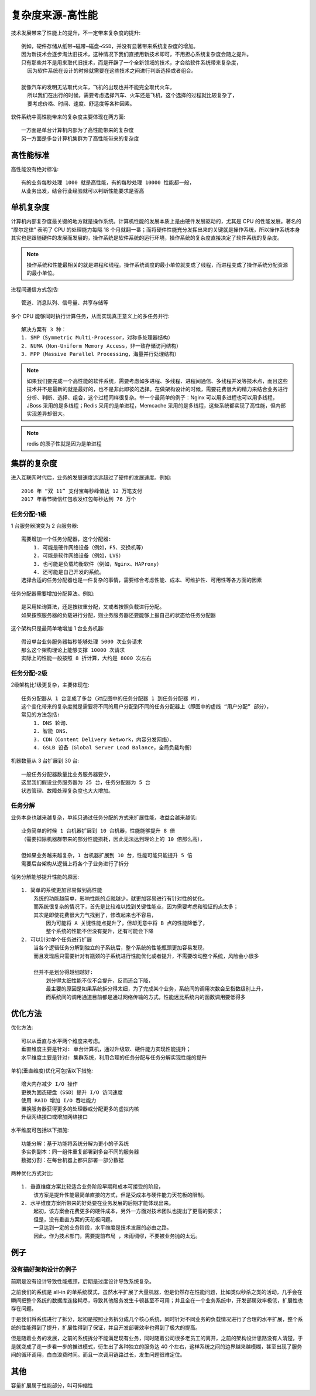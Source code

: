 复杂度来源-高性能
#################

技术发展带来了性能上的提升，不一定带来复杂度的提升::

    例如，硬件存储从纸带→磁带→磁盘→SSD，并没有显著带来系统复杂度的增加。
    因为新技术会逐步淘汰旧技术，这种情况下我们直接用新技术即可，不用担心系统复杂度会随之提升。
    只有那些并不是用来取代旧技术，而是开辟了一个全新领域的技术，才会给软件系统带来复杂度，
      因为软件系统在设计的时候就需要在这些技术之间进行判断选择或者组合。

    就像汽车的发明无法取代火车，飞机的出现也并不能完全取代火车，
      所以我们在出行的时候，需要考虑选择汽车、火车还是飞机，这个选择的过程就比较复杂了，
      要考虑价格、时间、速度、舒适度等各种因素。

软件系统中高性能带来的复杂度主要体现在两方面::

    一方面是单台计算机内部为了高性能带来的复杂度
    另一方面是多台计算机集群为了高性能带来的复杂度

高性能标准
==========

高性能没有绝对标准::

    有的业务每秒处理 1000 就是高性能，有的每秒处理 10000 性能都一般，
    从业务出发，结合行业经验就可以判断性能要求是否高


单机复杂度
==========

计算机内部复杂度最关键的地方就是操作系统。计算机性能的发展本质上是由硬件发展驱动的，尤其是 CPU 的性能发展。著名的 “摩尔定律” 表明了 CPU 的处理能力每隔 18 个月就翻一番；而将硬件性能充分发挥出来的关键就是操作系统，所以操作系统本身其实也是跟随硬件的发展而发展的，操作系统是软件系统的运行环境，操作系统的复杂度直接决定了软件系统的复杂度。

.. note:: 操作系统和性能最相关的就是进程和线程。操作系统调度的最小单位就变成了线程，而进程变成了操作系统分配资源的最小单位。

进程间通信方式包括::

    管道、消息队列、信号量、共享存储等

多个 CPU 能够同时执行计算任务，从而实现真正意义上的多任务并行::

    解决方案有 3 种：
    1. SMP（Symmetric Multi-Processor，对称多处理器结构）
    2. NUMA（Non-Uniform Memory Access，非一致存储访问结构）
    3. MPP（Massive Parallel Processing，海量并行处理结构）

.. note:: 如果我们要完成一个高性能的软件系统，需要考虑如多进程、多线程、进程间通信、多线程并发等技术点，而且这些技术并不是最新的就是最好的，也不是非此即彼的选择。在做架构设计的时候，需要花费很大的精力来结合业务进行分析、判断、选择、组合，这个过程同样很复杂。举一个最简单的例子：Nginx 可以用多进程也可以用多线程，JBoss 采用的是多线程；Redis 采用的是单进程，Memcache 采用的是多线程，这些系统都实现了高性能，但内部实现差异却很大。

.. note:: redis 的原子性就是因为是单进程



集群的复杂度
============

进入互联网时代后，业务的发展速度远远超过了硬件的发展速度。例如::

    2016 年 “双 11” 支付宝每秒峰值达 12 万笔支付
    2017 年春节微信红包收发红包每秒达到 76 万个

任务分配-1级
------------

1 台服务器演变为 2 台服务器::

    需要增加一个任务分配器，这个分配器:
        1. 可能是硬件网络设备（例如，F5、交换机等）
        2. 可能是软件网络设备（例如，LVS）
        3. 也可能是负载均衡软件（例如，Nginx、HAProxy）
        4. 还可能是自己开发的系统。
    选择合适的任务分配器也是一件复杂的事情，需要综合考虑性能、成本、可维护性、可用性等各方面的因素


.. image:: /images/architectures/designs/design_performance1.png

任务分配器需要增加分配算法。例如::

    是采用轮询算法，还是按权重分配，又或者按照负载进行分配。
    如果按照服务器的负载进行分配，则业务服务器还要能够上报自己的状态给任务分配器

这个架构只是最简单地增加 1 台业务机器::

    假设单台业务服务器每秒能够处理 5000 次业务请求
    那么这个架构理论上能够支撑 10000 次请求
    实际上的性能一般按照 8 折计算，大约是 8000 次左右

任务分配-2级
------------

2级架构比1级更复杂，主要体现在::

    任务分配器从 1 台变成了多台（对应图中的任务分配器 1 到任务分配器 M），
    这个变化带来的复杂度就是需要将不同的用户分配到不同的任务分配器上（即图中的虚线 “用户分配” 部分），
    常见的方法包括:
        1. DNS 轮询、
        2. 智能 DNS、
        3. CDN（Content Delivery Network，内容分发网络）、
        4. GSLB 设备（Global Server Load Balance，全局负载均衡）


.. image:: /images/architectures/designs/design_performance2.png

机器数量从 3 台扩展到 30 台::

    一般任务分配器数量比业务服务器要少，
    这里我们假设业务服务器为 25 台，任务分配器为 5 台
    状态管理、故障处理复杂度也大大增加。


任务分解
--------

业务本身也越来越复杂，单纯只通过任务分配的方式来扩展性能，收益会越来越低::

    业务简单的时候 1 台机器扩展到 10 台机器，性能能够提升 8 倍
    （需要扣除机器群带来的部分性能损耗，因此无法达到理论上的 10 倍那么高），

    但如果业务越来越复杂，1 台机器扩展到 10 台，性能可能只能提升 5 倍
    需要后台架构从逻辑上将各个子业务进行了拆分

.. image:: /images/architectures/designs/design_performance3.png

任务分解能够提升性能的原因::

    1. 简单的系统更加容易做到高性能
        系统的功能越简单，影响性能的点就越少，就更加容易进行有针对性的优化。
        而系统很复杂的情况下，首先是比较难以找到关键性能点，因为需要考虑和验证的点太多；
        其次是即使花费很大力气找到了，修改起来也不容易，
            因为可能将 A 关键性能点提升了，但却无意中将 B 点的性能降低了，
            整个系统的性能不但没有提升，还有可能会下降
    2. 可以针对单个任务进行扩展
        当各个逻辑任务分解到独立的子系统后，整个系统的性能瓶颈更加容易发现，
        而且发现后只需要针对有瓶颈的子系统进行性能优化或者提升，不需要改动整个系统，风险会小很多

        但并不是划分得越细越好:
            划分得太细性能不仅不会提升，反而还会下降，
            最主要的原因是如果系统拆分得太细，为了完成某个业务，系统间的调用次数会呈指数级别上升，
            而系统间的调用通道目前都是通过网络传输的方式，性能远比系统内的函数调用要低得多

优化方法
========


优化方法::

    可以从垂直与水平两个维度来考虑。
    垂直维度主要是针对: 单台计算机，通过升级软、硬件能力实现性能提升；
    水平维度主要是针对: 集群系统，利用合理的任务分配与任务分解实现性能的提升

单机(垂直维度)优化可包括以下措施::

    增大内存减少 I/O 操作
    更换为固态硬盘（SSD）提升 I/O 访问速度
    使用 RAID 增加 I/O 吞吐能力
    置换服务器获得更多的处理器或分配更多的虚拟内核
    升级网络接口或增加网络接口

水平维度可包括以下措施::

    功能分解：基于功能将系统分解为更小的子系统
    多实例副本：同一组件重复部署到多台不同的服务器
    数据分割：在每台机器上都只部署一部分数据

两种优化方式对比::

    1. 垂直维度方案比较适合业务阶段早期和成本可接受的阶段，
        该方案是提升性能最简单直接的方式，但是受成本与硬件能力天花板的限制。
    2. 水平维度方案所带来的好处要在业务发展的后期才能体现出来。
        起初，该方案会花费更多的硬件成本，另外一方面对技术团队也提出了更高的要求；
        但是，没有垂直方案的天花板问题。
        一旦达到一定的业务阶段，水平维度是技术发展的必由之路。
        因此，作为技术部门，需要提前布局 ，未雨绸缪，不要被业务抛的太远。


例子
====

没有搞好架构设计的例子
----------------------

前期是没有设计导致性能瓶颈，后期是过度设计导致系统复杂。

之前我们的系统是 all-in 的单系统模式，虽然水平扩展了大量机器，但是仍然存在性能问题，比如类似秒杀之类的活动，几乎会在瞬间把整个系统的数据库连接耗尽，导致其他服务发生卡顿甚至不可用；并且全在一个业务系统中，开发部属效率极低，扩展性也存在问题。

于是我们将系统进行了拆分，起初是按照业务拆分成几个核心系统，同时针对不同业务的负载情况进行了合理的水平扩展，整个系统的性能得到了提升，扩展性得到了保证，并且开发部署效率也得到了极大的提高。

但是随着业务的发展，之前的系统拆分不能满足现有业务，同时随着公司很多老员工的离开，之前的架构设计思路没有人清楚，于是就变成了走一步看一步的推进模式，衍生出了各种独立的服务达 40 个左右，这样系统之间的边界越来越模糊，甚至出现了服务间的循环调用，白白浪费时间。而且一次调用链路过长，发生问题很难定位。



其他
====

容量扩展属于性能部分，叫可伸缩性










